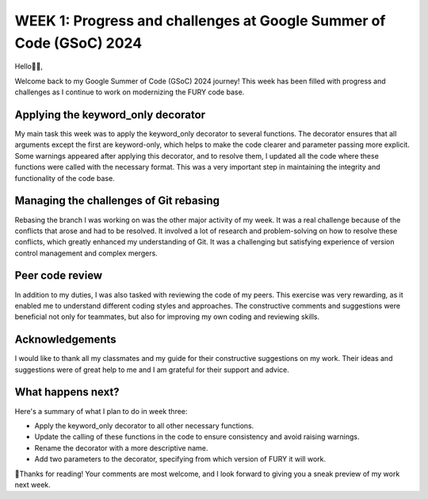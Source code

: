WEEK 1: Progress and challenges at Google Summer of Code (GSoC) 2024
====================================================================

.. post:: June 06, 2024
   :author: Wachiou BOURAIMA
   :tags: google
   :category: gsoc

Hello👋🏾,

Welcome back to my Google Summer of Code (GSoC) 2024 journey!
This week has been filled with progress and challenges as I continue to work on modernizing the FURY code base.


Applying the keyword_only decorator
~~~~~~~~~~~~~~~~~~~~~~~~~~~~~~~~~~~

My main task this week was to apply the keyword_only decorator to several functions.
The decorator ensures that all arguments except the first are keyword-only,
which helps to make the code clearer and parameter passing more explicit.
Some warnings appeared after applying this decorator, and to resolve them,
I updated all the code where these functions were called with the necessary format. This was a very important step in maintaining the integrity and functionality of the code base.


Managing the challenges of Git rebasing
~~~~~~~~~~~~~~~~~~~~~~~~~~~~~~~~~~~~~~~~

Rebasing the branch I was working on was the other major activity of my week.
It was a real challenge because of the conflicts that arose and had to be resolved.
It involved a lot of research and problem-solving on how to resolve these conflicts,
which greatly enhanced my understanding of Git. It was a challenging but satisfying experience of version control management and complex mergers.


Peer code review
~~~~~~~~~~~~~~~~

In addition to my duties, I was also tasked with reviewing the code of my peers.
This exercise was very rewarding, as it enabled me to understand different coding styles and approaches.
The constructive comments and suggestions were beneficial not only for teammates,
but also for improving my own coding and reviewing skills.


Acknowledgements
~~~~~~~~~~~~~~~~~

I would like to thank all my classmates and my guide for their constructive suggestions on my work.
Their ideas and suggestions were of great help to me and I am grateful for their support and advice.


What happens next?
~~~~~~~~~~~~~~~~~~

Here's a summary of what I plan to do in week three:

- Apply the keyword_only decorator to all other necessary functions.
- Update the calling of these functions in the code to ensure consistency and avoid raising warnings.
- Rename the decorator with a more descriptive name.
- Add two parameters to the decorator, specifying from which version of FURY it will work.


🥰Thanks for reading! Your comments are most welcome, and I look forward to giving you a sneak preview of my work next week.
